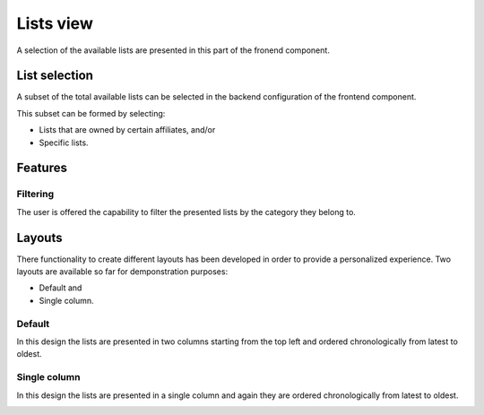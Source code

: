 
Lists view
==========

A selection of the available lists are presented in this part of the fronend component.

List selection
--------------

A subset of the total available lists can be selected in the backend configuration of the frontend component.

This subset can be formed by selecting:

* Lists that are owned by certain affiliates, and/or 

* Specific lists.

.. image:: lists_configuration.png
   :scale: 50 %
   :alt: Configuraion
   :align: center

Features
--------

Filtering
^^^^^^^^^

The user is offered the capability to filter the presented lists by the category they belong to.

.. image:: lists_filtering.png
   :scale: 50 %
   :alt: Filtering
   :align: center

Layouts
-------

There functionality to create different layouts has been developed in order to provide a personalized experience.
Two layouts are available so far for demponstration purposes:

* Default and

* Single column.

Default
^^^^^^^

In this design the lists are presented in two columns starting from the top left and ordered chronologically from latest to oldest. 

.. image:: lists_default.png
   :scale: 50 %
   :alt: Default layout
   :align: center

Single column
^^^^^^^^^^^^^

In this design the lists are presented in a single column and again they are ordered chronologically from latest to oldest. 

.. image:: lists_single_column.png
   :scale: 50 %
   :alt: Single column layout
   :align: center
